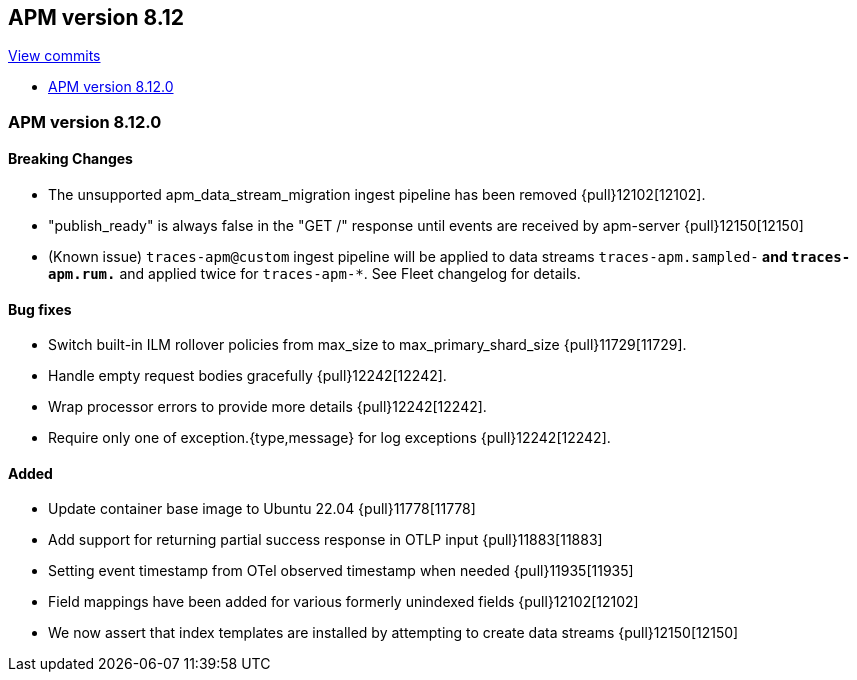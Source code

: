 [[release-notes-8.12]]
== APM version 8.12

https://github.com/elastic/apm-server/compare/8.11\...8.12[View commits]

* <<release-notes-8.12.0>>

[float]
[[release-notes-8.12.0]]
=== APM version 8.12.0

[float]
==== Breaking Changes
- The unsupported apm_data_stream_migration ingest pipeline has been removed {pull}12102[12102].
- "publish_ready" is always false in the "GET /" response until events are received by apm-server {pull}12150[12150]
- (Known issue) `traces-apm@custom` ingest pipeline will be applied to data streams `traces-apm.sampled-*` and `traces-apm.rum.*` and applied twice for `traces-apm-*`. See Fleet changelog for details.

[float]
==== Bug fixes
- Switch built-in ILM rollover policies from max_size to max_primary_shard_size {pull}11729[11729].
- Handle empty request bodies gracefully {pull}12242[12242].
- Wrap processor errors to provide more details {pull}12242[12242].
- Require only one of exception.{type,message} for log exceptions {pull}12242[12242].

[float]
==== Added
- Update container base image to Ubuntu 22.04 {pull}11778[11778]
- Add support for returning partial success response in OTLP input {pull}11883[11883]
- Setting event timestamp from OTel observed timestamp when needed {pull}11935[11935]
- Field mappings have been added for various formerly unindexed fields {pull}12102[12102]
- We now assert that index templates are installed by attempting to create data streams {pull}12150[12150]
